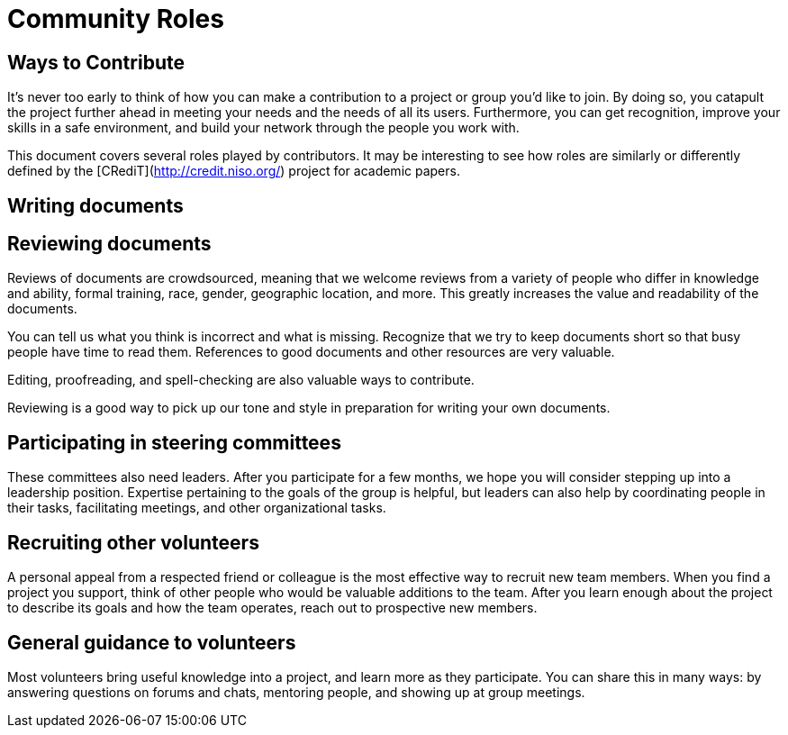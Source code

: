 = Community Roles
// Authors: Andy Oram <>
// Updated: 2020-12-03
// Version: 2.0
// Status: DRAFT

// @quaid: need some broad introductory text that speaks to the idea that since a contribution comes in many forms, so do roles.
// Note the content on roles in creating_diverse_inclusive_communities.adoc in "Step four": https://www.theopensourceway.org/preview-1.99-book.html#_step_four_reward_contributions_beyond_code

== Ways to Contribute

It's never too early to think of how you can make a contribution to a project or group you’d like to join.
By doing so, you catapult the project further ahead in meeting your needs and the needs of all its users.
Furthermore, you can get recognition, improve your skills in a safe environment, and build your network through the people you work with.

This document covers several roles played by contributors.
It may be interesting to see how roles are similarly or differently defined by the [CRediT](http://credit.niso.org/) project for academic papers.

[[_TOC_]]

== Writing documents
////
@quaid: each project is going to be relatively different, does this material extrapolate enough to be useful for any project? From the headings I wonder if it's too project specific?

** Andy Oram: I have a rather long document I could point to here. That document's headings are: **

- Proposing a document 
- Becoming an author
       - Learn the tools
       - Look for templates and models
       - Familiarize yourself with related documents
 - Criteria for writing
 - Writing the document
 - Document review
 - Project management
 - Promoting the document
 - Maintenance
- Templates
- Standards for open source communities
////
== Reviewing documents

Reviews of documents are crowdsourced, meaning that we welcome reviews from a variety of people who differ in knowledge and ability, formal training, race, gender, geographic location, and more.
This greatly increases the value and readability of the documents.

You can tell us what you think is incorrect and what is missing.
Recognize that we try to keep documents short so that busy people have time to read them.
References to good documents and other resources are very valuable.

Editing, proofreading, and spell-checking are also valuable ways to contribute.

Reviewing is a good way to pick up our tone and style in preparation for writing your own documents.

== Participating in steering committees

These committees also need leaders.
After you participate for a few months, we hope you will consider stepping up into a leadership position.
Expertise pertaining to the goals of the group is helpful, but leaders can also help by coordinating people in their tasks, facilitating meetings, and other organizational tasks.

== Recruiting other volunteers

A personal appeal from a respected friend or colleague is the most effective way to recruit new team members.
When you find a project you support, think of other people who would be valuable additions to the team.
After you learn enough about the project to describe its goals and how the team operates, reach out to prospective new members.

== General guidance to volunteers

Most volunteers bring useful knowledge into a project, and learn more as they participate.
You can share this in many ways: by answering questions on forums and chats, mentoring people, and showing up at group meetings.

////
Full list of possible roles to have a sub-section for. How about expanding to have several paragraphs on each? 

* translation
* sysadmin
* fundraising
* marketing
* outreach
* community
* documentation
* events
* website
* coder
* technical other

////
